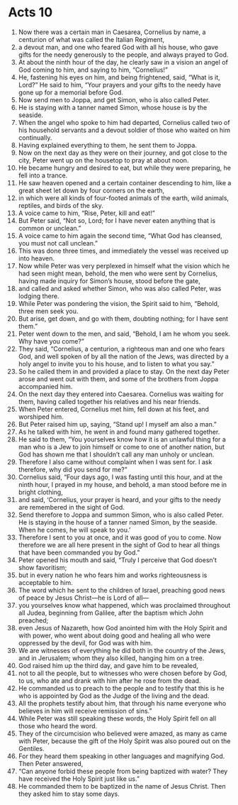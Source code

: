 ﻿
* Acts 10
1. Now there was a certain man in Caesarea, Cornelius by name, a centurion of what was called the Italian Regiment, 
2. a devout man, and one who feared God with all his house, who gave gifts for the needy generously to the people, and always prayed to God. 
3. At about the ninth hour of the day, he clearly saw in a vision an angel of God coming to him, and saying to him, “Cornelius!” 
4. He, fastening his eyes on him, and being frightened, said, “What is it, Lord?” He said to him, “Your prayers and your gifts to the needy have gone up for a memorial before God. 
5. Now send men to Joppa, and get Simon, who is also called Peter. 
6. He is staying with a tanner named Simon, whose house is by the seaside. 
7. When the angel who spoke to him had departed, Cornelius called two of his household servants and a devout soldier of those who waited on him continually. 
8. Having explained everything to them, he sent them to Joppa. 
9. Now on the next day as they were on their journey, and got close to the city, Peter went up on the housetop to pray at about noon. 
10. He became hungry and desired to eat, but while they were preparing, he fell into a trance. 
11. He saw heaven opened and a certain container descending to him, like a great sheet let down by four corners on the earth, 
12. in which were all kinds of four-footed animals of the earth, wild animals, reptiles, and birds of the sky. 
13. A voice came to him, “Rise, Peter, kill and eat!” 
14. But Peter said, “Not so, Lord; for I have never eaten anything that is common or unclean.” 
15. A voice came to him again the second time, “What God has cleansed, you must not call unclean.” 
16. This was done three times, and immediately the vessel was received up into heaven. 
17. Now while Peter was very perplexed in himself what the vision which he had seen might mean, behold, the men who were sent by Cornelius, having made inquiry for Simon’s house, stood before the gate, 
18. and called and asked whether Simon, who was also called Peter, was lodging there. 
19. While Peter was pondering the vision, the Spirit said to him, “Behold, three men seek you. 
20. But arise, get down, and go with them, doubting nothing; for I have sent them.” 
21. Peter went down to the men, and said, “Behold, I am he whom you seek. Why have you come?” 
22. They said, “Cornelius, a centurion, a righteous man and one who fears God, and well spoken of by all the nation of the Jews, was directed by a holy angel to invite you to his house, and to listen to what you say.” 
23. So he called them in and provided a place to stay. On the next day Peter arose and went out with them, and some of the brothers from Joppa accompanied him. 
24. On the next day they entered into Caesarea. Cornelius was waiting for them, having called together his relatives and his near friends. 
25. When Peter entered, Cornelius met him, fell down at his feet, and worshiped him. 
26. But Peter raised him up, saying, “Stand up! I myself am also a man.” 
27. As he talked with him, he went in and found many gathered together. 
28. He said to them, “You yourselves know how it is an unlawful thing for a man who is a Jew to join himself or come to one of another nation, but God has shown me that I shouldn’t call any man unholy or unclean. 
29. Therefore I also came without complaint when I was sent for. I ask therefore, why did you send for me?” 
30. Cornelius said, “Four days ago, I was fasting until this hour, and at the ninth hour, I prayed in my house, and behold, a man stood before me in bright clothing, 
31. and said, ‘Cornelius, your prayer is heard, and your gifts to the needy are remembered in the sight of God. 
32. Send therefore to Joppa and summon Simon, who is also called Peter. He is staying in the house of a tanner named Simon, by the seaside. When he comes, he will speak to you.’ 
33. Therefore I sent to you at once, and it was good of you to come. Now therefore we are all here present in the sight of God to hear all things that have been commanded you by God.” 
34. Peter opened his mouth and said, “Truly I perceive that God doesn’t show favoritism; 
35. but in every nation he who fears him and works righteousness is acceptable to him. 
36. The word which he sent to the children of Israel, preaching good news of peace by Jesus Christ—he is Lord of all— 
37. you yourselves know what happened, which was proclaimed throughout all Judea, beginning from Galilee, after the baptism which John preached; 
38. even Jesus of Nazareth, how God anointed him with the Holy Spirit and with power, who went about doing good and healing all who were oppressed by the devil, for God was with him. 
39. We are witnesses of everything he did both in the country of the Jews, and in Jerusalem; whom they also killed, hanging him on a tree. 
40. God raised him up the third day, and gave him to be revealed, 
41. not to all the people, but to witnesses who were chosen before by God, to us, who ate and drank with him after he rose from the dead. 
42. He commanded us to preach to the people and to testify that this is he who is appointed by God as the Judge of the living and the dead. 
43. All the prophets testify about him, that through his name everyone who believes in him will receive remission of sins.” 
44. While Peter was still speaking these words, the Holy Spirit fell on all those who heard the word. 
45. They of the circumcision who believed were amazed, as many as came with Peter, because the gift of the Holy Spirit was also poured out on the Gentiles. 
46. For they heard them speaking in other languages and magnifying God. Then Peter answered, 
47. “Can anyone forbid these people from being baptized with water? They have received the Holy Spirit just like us.” 
48. He commanded them to be baptized in the name of Jesus Christ. Then they asked him to stay some days. 
